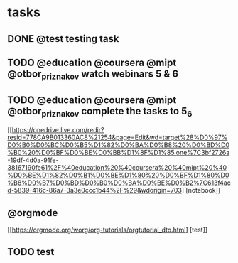 * tasks
** DONE @test testing task
   CLOSED: [2019-03-01 Пт 14:47]
** TODO @education @coursera @mipt @otbor_priznakov watch webinars 5 & 6
** TODO @education @coursera @mipt @otbor_priznakov complete the tasks to 5_6
   SCHEDULED: <2019-03-02 Сб>
[[https://onedrive.live.com/redir?resid=778CA9B013360AC8%21254&page=Edit&wd=target%28%D0%97%D0%B0%D0%BC%D0%B5%D1%82%D0%BA%D0%B8%20%D0%BD%D0%B0%20%D0%BF%D0%BE%D0%BB%D1%8F%D1%85.one%7C3bf2726a-19df-4d0a-91fe-38167190fe61%2F%40education%20%40coursera%20%40mipt%20%40%D0%BE%D1%82%D0%B1%D0%BE%D1%80%20%D0%BF%D1%80%D0%B8%D0%B7%D0%BD%D0%B0%D0%BA%D0%BE%D0%B2%7C613f4acd-5839-416c-86a7-3a3e0ccc1b44%2F%29&wdorigin=703] [notebook]]

** @orgmode
[[https://orgmode.org/worg/org-tutorials/orgtutorial_dto.html] [test]]

** TODO test 
   SCHEDULED: <2019-03-02 Сб>
